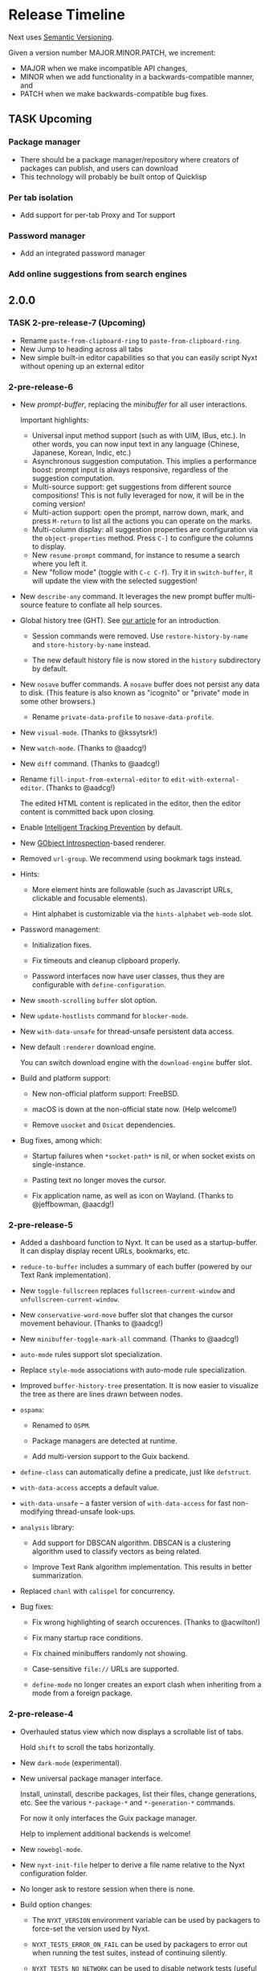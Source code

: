 #+TODO: TASK | DONE

* Release Timeline

Next uses [[https://semver.org/][Semantic Versioning]].

Given a version number MAJOR.MINOR.PATCH, we increment:

- MAJOR when we make incompatible API changes,
- MINOR when we add functionality in a backwards-compatible manner, and
- PATCH when we make backwards-compatible bug fixes.

** TASK Upcoming
*** Package manager
- There should be a package manager/repository where creators of
  packages can publish, and users can download
- This technology will probably be built ontop of Quicklisp
*** Per tab isolation
- Add support for per-tab Proxy and Tor support
*** Password manager
- Add an integrated password manager

*** Add online suggestions from search engines
** 2.0.0

*** TASK 2-pre-release-7 (Upcoming)

- Rename =paste-from-clipboard-ring= to =paste-from-clipboard-ring=.
- New Jump to heading across all tabs
- New simple built-in editor capabilities so that you can easily script
  Nyxt without opening up an external editor

*** 2-pre-release-6

- New /prompt-buffer/, replacing the /minibuffer/ for all user
  interactions.

  Important highlights:

  - Universal input method support (such as with UIM, IBus, etc.).
    In other words, you can now input text in any language (Chinese,
    Japanese, Korean, Indic, etc.)
  - Asynchronous suggestion computation.
    This implies a performance boost: prompt input is always responsive,
    regardless of the suggestion computation.
  - Multi-source support: get suggestions from different source
    compositions!
    This is not fully leveraged for now, it will be in the coming version!
  - Multi-action support: open the prompt, narrow down, mark, and press
    =M-return= to list all the actions you can operate on the marks.
  - Multi-column display: all suggestion properties are configuration
    via the =object-properties= method.
    Press =C-]= to configure the columns to display.
  - New =resume-prompt= command, for instance to resume a search where
    you left it.
  - New "follow mode" (toggle with =C-c C-f=).  Try it in
    =switch-buffer=, it will update the view with the selected suggestion!

- New =describe-any= command.
  It leverages the new prompt buffer multi-source feature to conflate
  all help sources.

- Global history tree (GHT).
  See [[https://nyxt.atlas.engineer/article/global-history-tree.org][our article]] for an introduction.

  - Session commands were removed.
    Use =restore-history-by-name= and =store-history-by-name= instead.

  - The new default history file is now stored in the =history= subdirectory by default.

- New =nosave= buffer commands.
  A =nosave= buffer does not persist any data to disk.
  (This feature is also known as "icognito" or "private" mode in some other browsers.)

  - Rename =private-data-profile= to =nosave-data-profile=.

- New =visual-mode=. (Thanks to @kssytsrk!)

- New =watch-mode=.  (Thanks to @aadcg!)

- New =diff= command.  (Thanks to @aadcg!)

- Rename =fill-input-from-external-editor= to =edit-with-external-editor=.  (Thanks to @aadcg!)

  The edited HTML content is replicated in the editor, then the editor
  content is committed back upon closing.

- Enable [[https://webkit.org/blog/7675/intelligent-tracking-prevention/][Intelligent Tracking Prevention]] by default.

- New [[https://wiki.gnome.org/Projects/GObjectIntrospection][GObject Introspection]]-based renderer.

- Removed =url-group=.
  We recommend using bookmark tags instead.

- Hints:
  - More element hints are followable (such as Javascript URLs,
    clickable and focusable elements).

  - Hint alphabet is customizable via the =hints-alphabet= =web-mode= slot.

- Password management:

  - Initialization fixes.

  - Fix timeouts and cleanup clipboard properly.

  - Password interfaces now have user classes, thus they are configurable with
    =define-configuration=.

- New =smooth-scrolling= =buffer= slot option.

- New =update-hostlists= command for =blocker-mode=.

- New =with-data-unsafe= for thread-unsafe persistent data access.

- New default =:renderer= download engine.

  You can switch download engine with the =download-engine= buffer slot.

- Build and platform support:
  - New non-official platform support: FreeBSD.

  - macOS is down at the non-official state now.
    (Help welcome!)

  - Remove =usocket= and =Osicat= dependencies.

- Bug fixes, among which:

  - Startup failures when =*socket-path*= is nil, or when socket exists on
    single-instance.

  - Pasting text no longer moves the cursor.

  - Fix application name, as well as icon on Wayland.  (Thanks to @jeffbowman, @aacdg!)

*** 2-pre-release-5

- Added a dashboard function to Nyxt. It can be used as a
  startup-buffer. It can display display recent URLs, bookmarks, etc.

- =reduce-to-buffer= includes a summary of each buffer (powered by our
  Text Rank implementation).

- New =toggle-fullscreen= replaces =fullscreen-current-window= and
  =unfullscreen-current-window=.

- New =conservative-word-move= buffer slot that changes the cursor
  movement behaviour.  (Thanks to @aadcg!)

- New =minibuffer-toggle-mark-all= command.  (Thanks to @aadcg!)

- =auto-mode= rules support slot specialization.

- Replace =style-mode= associations with auto-mode rule specialization.

- Improved =buffer-history-tree= presentation. It is now easier to
  visualize the tree as there are lines drawn between nodes.

- =ospama=:

  - Renamed to =OSPM=.

  - Package managers are detected at runtime.

  - Add multi-version support to the Guix backend.

- =define-class= can automatically define a predicate, just like =defstruct=.

- =with-data-access= accepts a default value.

- =with-data-unsafe= -- a faster version of =with-data-access= for fast non-modifying thread-unsafe look-ups.

- =analysis= library:

  - Add support for DBSCAN algorithm. DBSCAN is a clustering algorithm used to
    classify vectors as being related.

  - Improve Text Rank algorithm implementation. This results in better summarization.

- Replaced =chanl= with =calispel= for concurrency.

- Bug fixes:

  - Fix wrong highlighting of search occurences.  (Thanks to @acwilton!)

  - Fix many startup race conditions.

  - Fix chained minibuffers randomly not showing.

  - Case-sensitive =file://= URLs are supported.

  - =define-mode= no longer creates an export clash when inheriting from
    a mode from a foreign package.

*** 2-pre-release-4

- Overhauled status view which now displays a scrollable list of tabs.

  Hold =shift= to scroll the tabs horizontally.

- New =dark-mode= (experimental).

- New universal package manager interface.

  Install, uninstall, describe packages, list their files, change
  generations, etc.
  See the various =*-package-*= and =*-generation-*= commands.

  For now it only interfaces the Guix package manager.

  Help to implement additional backends is welcome!

- New =nowebgl-mode=.

- New =nyxt-init-file= helper to derive a file name relative to the
  Nyxt configuration folder.

- No longer ask to restore session when there is none.

- Build option changes:

  - The =NYXT_VERSION= environment variable can be used by packagers to
    force-set the version used by Nyxt.

  - =NYXT_TESTS_ERROR_ON_FAIL= can be used by packagers to error out
    when running the test suites, instead of continuing silently.

  - =NYXT_TESTS_NO_NETWORK= can be used to disable network tests (useful
    when the build environment does not allow network connections).

- Bug fixes:

  - Pasting no longer hangs the browser (happened in some edge cases).

  - =invert-color= bookmarklet now works (thanks to @brongulus).

  - Startup is no longer interrupted when escaping the minibuffer asking
    to restore the session.

  - Setting the bindings in =common-settings= now applies to all types
    of buffers.

  - Fix history corruption when opening URL with =about:= schemes.

  - Fix =describe-variable=.

*** 2-pre-release-3

- Synchronous minibuffers and Parenscripts.

  Minibuffers and parenscripts no longer need to be called with =with-result= no
  =with-result*= (which have been removed).  Parenscripts can be called directly
  while minibuffer interaction is now done with the =prompt-minibuffer= function.

- Temporarily removed =meta-search-history-buffers=.

  It was incompatible with synchronous minibuffers.  It will be re-introduced
  when we have multi-source minibuffers.

- New =import-bookmarks-from-html= command.  (Thanks to @kssytsrk.)

- New =execute-extended-command= command.  You can now execute
  commands and interactively supply required, optional, and keyword
  parameters.

- New =reduce-tracking-mode=.

- Add many bookmarklets (Javascripts utilities):

  - color-internal-external-links

  - urls-as-link-text

  - hide-visited-urls

  - toggle-checkboxes

  - view-password-field-contents

  - show-hidden-form-elements

  - enlarge-textareas

  - show-textbox-character-count

  - highlight-regexp

  - zoom-images-in

  - zoom-images-out

  - sort-table

  - number-table-rows

  - number-lines

  - transpose-tables

  - remove-color

  - remove-images

  - hue-shift-positive

  - hue-shift-negative

  - increase-brightness

  - decrease-brightness

  - invert-color

- New =reduce-to-buffer= command to delete buffers and list them on a
  page. Useful for offloading inactive buffers and sending/saving a
  group of buffers.

- =download-hint-url= now support multiple selections.

- New =toggle-toolbars= command.

- Replace =load-system= configuration helper with =load-after-system=.

- Quicklisp-based Lisp package manager.  See the =list-systems=, =load-system=
  and =add-distribution= commands.

- Moved mode globals to mode slots:

  - Moved =*default-proxy*= to the =proxy= slot of =proxy-mode=.

  - Moved =*prompt-on-mode-toggle*= to the =prompt-on-mode-toggle= slot of
    =auto-mode=.

  - Moved =*non-rememeberable-modes*= to the =non-rememberable= slot of =auto-mode=.

  The user can now leverage =define-configuration= and =describe-class= to
  easily configure any mode.

- Moved input-edit commands (=cursor-forwards=, etc.) to =input-edit-mode=.

- Replaced =lparallel= dependency with =chanl=.

- Bug fixes

  - SBCL 2.0.9 support.

  - Fix =repl-mode=.

  - Fix element hinting on =lisp://= URLs.

  - Commands can now by defined with a package prefix in their name,
    e.g. =nyxt::my-command=.

  - Fix hostname resolution.  Hosts on the local network can now be browsed by name.

*** 2-pre-release-2

- Add configuration buttons for slots.

  The configuration is persisted to =~/.config/nyxt/auto-config.lisp=.

- Add user classes (browser, window, buffer, minibuffer, modes and some more).

  =define-configuration= now updates the corresponding user-class, which is a
  slot-less class that inherits from the default class + various class
  specializations.

  This approach has the benefit to be functional (in the sense of functional
  programming): it allows the user to access the default slot values, it's even
  possible to remove a specialization.

- Add per-buffer data.

  Most data-path slots have been moved from the browser class to the buffer
  class.  This allows for much more flexibility and paves the way for "private /
  incognito" buffers.

- Rename =show-bookmarks=, =download-list=, =messages= to =list-bookmarks=,
  =list-downloads=, =list-messages= respectively, out of consistency.

- Overhaul the startup and bookmarks pages.

- Move search-engines slot from BROWSER to BUFFER.

  This makes it possible to locally customize the search engines.
  For instance, the search engines could be altered by proxy-mode.

- Default search engine is now the last one of the list.

  The "default" keyword is no longer special.

- Add the =web-buffer= class (inherits from =buffer=) and use it for regular buffers.

  Move =load-status=, =proxy=, =cookies= and =certificates= slots to =web-buffer=.
  Special buffers use the =internal-buffer= class.

- Add nosound-mode.

  Useful to mute a buffer.

- Add =search-selection= command.

  Allows to query the highlighted text with a given search engine.
  Particularly useful for dictionaries.

- Make puny-encoded URLs human readable.

- Bind =M-i= to toggle the transparency of element hints.

- Add session dumping commands.

  Namely =store-session-by-name=, =restore-session-by-name= and
  =replace-session-by-name=.

- Various fixes:

  - =lisp-repl= input works again.

  - URL with wildcards (like `[` and `]`) are properly downloaded.

  - =localhost= URLs are supported.

*** 2-pre-release-1
- Rename project to Nyxt.
  This name is more "searchable" on the Web.  It's also reasonably
  "backward-compatible" with "Next".

  Note that the persisted files have changed location.  You might have to move
  the configuration file and the local files according.  By default:

  - ~/.config/next -> ~/.config/nyxt
  - ~/.local/share/next -> ~/.local/share/nyxt

- Improve macOS performance
  The WebKitGTK+ port for macOS has been improved with complete
  support for the Quartz backend. This significantly improves
  start-up time and allows for native rendering (no need for XQuartz)

  Fix some issues with strange keys emitted on macOS from the
  keyboard: this has been resolved through the usage of the "Unicode
  Hex Input" keyboard input option.

- Improve macOS distribution
  It is now possible to create a standalone application bundle for
  Nyxt using the =darwin-app.asd=. It is also possible to create pkg
  bundles for distribution via MacPorts.

- Replace D-Bus-based architecture with an FFI architecture.  As a result, there
  is only one exectuable needed to run Nyxt and no more need for D-Bus.  This
  should simplify installation, remove many performance bottlenecks and fix the
  mouse and keyboard issues.

- New =auto-mode= to automatically load a configured set of modes for matching
  URLs.  For instance, this can tell Nyxt to automatically enable proxy-mode
  when navigating to Wikipedia and disable it otherwise.  The rules can be
  persisted for future use.

- New =tutorial= and =manual= commands.

- Keybindings bind to function /symbols/ and not functions (i.e. ='foo= and not
  =#'foo=).
  Make sure to use =nyxt:make-keymap= if you want type-checking on binding creation.

- Change key string specifications: all lowercase without underscore.
  For instance "Page_Up" becomes "pageup".

- Keycode bindings: Use the "#N" syntax to bind the N keycode to a command.
  Example: ~(define-key *my-keymap* "C-#10" #'nyxt/web-mode::copy-url)~.

- Keymaps must be named, e.g. ~(keymap:make-keymap "my-map")~.

- Modes =keymap-scheme= must now be set with either =keymap:make-scheme= or
  =define-scheme=.  Schemes are now first-class objects.  Default schemes
  =cua=, =emacs=, =vi-normal= and =vi-insert= are in the =scheme= package.  Thus
  it's enough to complete over =scheme:= to list them all.

- Add status view and message view to display buffer status and messages
  respectively.
  The status view can be customized with the =status-formatter= window slot.
  The =status-buffer= slot has been removed.
  The status view has interactive buttons.

- Report user configuration errors in a Nyxt web view.  Users don't have to
  check the shell output anymore.

- New =fill-input-from-external-editor= command.

- New =set-url-from-current-url= command.

- New =force-https-mode= to enforce HTTPS everywhere.  Websites that don't have
  a certificate will fail to load (this is by design, since those websites are
  deemed insecure).

- New =lisp-repl= command to evaluate Lisp, introspect and modify Nyxt while
  it's running, from the browser itself!
  This supersedes the removed =evaluate-lisp= command.

- New =list-buffers= command.

- Rename =certificate-whitelist-mode= to =certificate-exception-mode= as well as
  the =certificate-whitelist= slot to =certificate-exceptions= and
  =*default-certificate-whitelist*= to =*default-certificate-exceptions*=.

- Add =certificate-exception-mode= to the default modes.  In case of certificate
  error, call =add-domain-to-certificate-exceptions= followed by a reload if you
  understand the risks and you want to bypass the error.

  The =certificate-exceptions= slot is now a list of strings.

- Make current URL the first candidate in =set-url-*= commands.

- New =reading-line-mode=.

- New =scheme:cua= default binding scheme.  You can still use the former default
  =scheme:emacs= with =emacs-mode=.

- Most URLs are now of the =quri:uri= type instead of the string type.  This
  allows for convenient URL manipulation, such as domain or scheme extraction.
  This also allows us to systematically print hex-encoded URLs properly.

- Turn =resource-query-function= into a composable hook,
  =request-resource-hook=, which supports changing the URI of the request.

- Bindings like =control-button1= to open a link in a new buffer can be
  customized in the new =request-resource-scheme= keymap scheme of the =buffer=
  class.

- Sessions are now saved in XDG_DATA_HOME/nyxt/sessions/.  Default session is
  =default.lisp=.  The command line option =--session= has been replaced by the
  more general =--with-path= (e.g. ~--with-path session=/path/to/session~).

- Sessions are restored lazily.  This fixes the long hang on startup.

- Session buffer titles are also restored.

- Command line options: New =--load= option to load a Lisp file, =--eval= and
  =--load= can be specified multiple times, the =--remote= option allows
  evaluating =--eval= and =--load= in a running instance (if
  =remote-execution-p= is non-nil).
  New =--script= command line option that can be used in shabang to write "Nyxt scripts."

- New =autofill= command to insert predefined content in text fields.

- Remove SQLite importers and dependency.

- Fix out-of-sync buffer title.

- New =current-window= function.

- Rename the =*-inspect= documentation commands to =describe-*=.

- New documentation commands: =describe-function= (works on macros), =describe-slot=,
  =describe-class=, =describe-key=, =describe-bindings=.

- Documentation commands list only exported symbols from =:nyxt=, but all
  symbols from =:nyxt-user=.

- New =define-configuration= macro.  See its documentation with
  =describe-function=.

- Remove the =get-default= kludge.  Use =define-configuration= instead.

- =define-parenscript= now takes any lambda-list and does not take the implicit
  =%callback= argument anymore.

- =help-mode= is now part of its own package, =nyxt/help-mode=, like any other mode.

- Remove =total-window-count= and =total-buffer-count= accessors (they are
  implementation details).

- Improve performance and completeness of element hinting.

- Fix zooming issues.

- New =open-inspector= command to bring up the web inspector.

- New =spell-check-*= commands.  To be continued.

- Add =base-mode= and move all base key bindings from =root-mode= to =base-mode=.

- Ensure that all commands belong to their appropriate namespace.  In
  particular, all webview-related commands now belong to =nyxt/web-mode= (zooming,
  searching, hinting, etc.) and minibuffer commands belong to =nyxt/minibuffer-mode=.

- Transparent GPG-encrypted file persistence when files have a =.gpg= extension.
  This makes it possible to keep bookmarks, history, session, etc. in encrypted files.

- Change completion function for bookmark tags.  Press =tab= to complete the
  tag at point.  Re-bookmarking an existing entry allows for changing the
  existing tags.

- Search engines can be =tab=-completed when there is only one word in the
  =set-url= minibuffer input and the first suggestion is selected.

- Search engines are now class objects constructed with =make-search=engine=.

- Password manager commands default to current domain.

- Default package is =:nyxt-user= in configuration but also in command line
  evaluation and in scripts.

- Support =data-profiles=.  A =data-profile= can be used to specify a group of
  settings for data paths by specializing the =expand-data-path= method.

  Add =--data-profile= and =--list-data-profiles= command line options.

** DONE 1.5.0
- Add =certificate-whitelist-mode=.  (Thanks to Alexander Egorenkov.)

  This mode temporarily authorizes invalid certificates for the current buffer
  (e.g. TLS certificates).

  The mode can also be enabled for all buffers with a custom whitelist so that
  the whitelisting is remembered across sessions.

- Add =enable-hook-handler= and =disable-hook-handler= commands.

  This is particularly convenient to temporarily disable hooks that are set in
  the =init.lisp= file.

- Overhaul buffer search to behave in a Helm/Ivy fashion.

- Add =search-buffers= command to search across the given buffers.  (Thanks to Chris Bøg.)

- Add =delete-other-buffers= command.  (Thanks to Chris Bøg.)

- Sort buffer by last-access time.

  In particular, the latest buffer buffer will be popped when deleting the
  current buffer.

- Display log messages in =*Messages*= buffer.  (Thanks to Bruno Cichon.)

- Show source location with =command-inspect=.  (Thanks to Bruno Cichon.)

- Fix define-mode when there is no docstring.  (Thanks to Chris Bøg.)

- Fix tab-insert on candidates.

- Rename "link-hint" to "element-hint".

- Fix updating echo area on buffer change.

** DONE 1.4.0
- CLOS-style configuration.
This simplifies setting the default slots of the various classes (=buffer=,
=window=, =interface=, =minibuffer=, etc.).  In particular, the
user-specialized (or extension-specialized) classes can in turn be composed to
form a new specialized classes.

- Revamped hook system. (Backward incompatible.)
Hooks are now simpler to use but also more powerful.
In particular, handlers can be typed and composed.
See the manual for examples.

- Link hints: Add fuzzy-completion over titles and URLs.

- New =--eval= command line argument.

- New delete-all-buffers command.

- Open directories, music and videos directly from Next.

- VCS: More checks and notifications.

- Deprecate video-mode and move it to its own repository
  (https://github.com/atlas-engineer/nx-video).

- Complete search-engine names with Tab.

- Display package in =execute-command= candidate list.

- New =+platform-port-command+= global.

- More minibuffer default bindings.
  Bind =C-Right=, =C-Left=, =Home=, =End= in the minibuffer.

- Remove history duplicates.

- Scroll page with an offset by default.

  Offset is configurable in the =page-scroll-ratio= buffer slot.
- New command line parameter =--session= to skip loading the previous session.

- Password manager fixes. (Thanks to Rune Juhl Jacobsen.)

- Bug fixes.

  - Don't reload page when there is no history change.

  - Omit extra space in search engine queries.

  - Show if new or current buffer in =set-url= prompt (Thanks to Rune Juhl
    Jacobsen).

  - Fix minibuffer performance hog.

  - Fix element hint performance.

  - Buttons hints can now be followed.

  - Fix element hint rendered offscreen on a scaled display.

** DONE 1.3.4

- Display number of (marked) candidates in minibuffer.

- Improve fuzzy search performance and relevance.

- Swap =C-x k= and =C-x C-k= bindings to match Emacs' behaviour.

- Fix platform port lookup failure on startup when looked up in PATH.

- Fix *default-hostlist* path in pre-compiled binaries.

- Fix compound tags lookup for bookmarks.

- Fix history update on Javascript-loaded pages (e.g. GitHub).

** DONE 1.3.3
- Select multiple candidates in minibuffer
  The default bindings are:

  - =C-SPACE= to toggle the mark of an entry,

  - =M-a= to mark all visible entries,

  - =M-u= to unmark all visible entries.

- Extend bookmark support.

  - Bookmarks can have tags, a shortcut string, a search-url and a timestamp.

  - Minibuffer usage:

    - =wiki=: Open the Wikipedia main page.

    - =wiki elephant=: search Wikipedia for "elephant".

  - Switch from SQLite to an s-exp based text file.
    A bookmark entry is stored as follwos:
    #+begin_src
    (:url "https://en.wikipedia.org/wiki/Main_Page" :title "Wikipedia, the free encyclopedia" :shortcut "wiki" :search-url "http://en.wikipedia.org/wiki/Special:Search?search=%s" :date "Sat Jul 14 09:41:56 2018" :tags '("encyclopedia" "knowledge" "wiki"))
    #+end_src

  - Bookmark can have search engines.
    ~interface~ search engines and bookmark search engines are
    automatically merged.

  - Bookmarks can be stored and restored in a customizable format.

    See the ~bookmarks-store-function~ and ~bookmarks-restore-function~ in ~interface~.

- Password manager. (Thanks to Solomon Bloch.)

  See the commands =save-new-password= and =copy-password=.

  Support for multiple backends.  Currently:

  - [[https://keepassxc.org/][KeepassXC]]

  - [[https://www.passwordstore.org/][password-store]]

- Session persistence

  The "user session", that is, the list of buffers and their tree-histories, is
  now automatically persisted.  Upon restarting Next, the previously open
  buffers will automatically be restored.

- New ~quit-after-clearing-session~ command.

- New ~download-video~ command.
  It is a wrapper around the [[http://ytdl-org.github.io/youtube-dl/][youtube-dl]] program.

- New ~vcs-clone~ command to clone Git repositories to a prefered or queried location.

- New =reopen-buffer= and =reopen-last-buffers= commands.  (Thanks to @4t0m.)

- Faster and improved minibuffer fuzzy completion.

- New customizable =startup-function=.

- New history tree commands: =buffer-history-tree=, =history-forwards-maybe-query=,
  =history-backwards-query=, =history-all-query=.

- New =delete-history-entry= command.

- New =next-user= package, left for the user to use in their initialization file.

- New =--no-init=, =-Q= command line argument.

- New =messages= command to show all the echoed messages.

- Bind =M-:= to =command-evaluate=.

- Bind =s-button1= to open URL in background.

- Fix clicking in text areas to stick to vi-insert-mode. (Thanks to @4t0m.)

- Downcase command name in =execute-command=.

- Move the ~search-engines~ slot from the ~window~ class to the
  ~interface~ class.

- Rename ~new-buffer~, ~new-window~ and ~make-visible-new-buffer~ to
  ~make-buffer~, ~make-window~ and ~make-buffer-focus~.

- Rename ~document-mode~ to ~web-mode~.

- Rename ~history-db-path~ and ~bookmark-db-path~ to ~history-path~ and
  ~bookmarks-path~ respectively.

- Remove broken =:mode= argument from ~define-key~.

- Deprecate calling ~define-key~ without a keymap argument.

- Rename buffer slot =title= to =url=, remove =buffer-get-url= and deprecate =%buffer-get-title=.

** DONE 1.3.2
- Hooks for commands, modes and various UI or networking events.

  Hooks are lists which the user can fill with /handlers/ to perform arbitrary
  actions on specific events, such as after the creation of a buffer, on
  start/exit, when a download has finished, before/after the execution of any
  command, or when enabling/disabling a mode.

  *Note:* Hooks are still experimental and their API is likely to change in the future.

- New ~open-file~ command (=C-x C-f=).

  This new command allows to open a file from the file system.

  The user is prompted with the minibuffer, files are browsable with the fuzzy completion.

  The default directory is the one from the download manager.

  Press =Enter= to  visit a file, =M-Left= or =C-l=  to go one directory
  up, =M-Right= or =C-j= to browse the directory at point.

  By default, it uses the =xdg-open=  command. The user can override the
  =next:*open-file-function*= variable  with a new function,  which takes the
  filename  (or directory  name) as  parameter.  See the  manual for  an
  example.

  The default keybinding is =C-x C-f=.

  *Note:* This feature is experimental and is meant to grow in future versions
  of Next!

- New ~paste-from-ring~ command. (Thanks to Solomon Bloch.)

  All copied text snippets are saved in a clipboard "ring."  Any snippet can be
  fuzzy-searched and pasted later.

- New ~minibuffer-history~ command (=M-p=).

  This allows to fuzzy-search the history of minibuffer inputs.  Some minibuffers
  may use their own history, otherwise they use the default.  For instance, the
  ~set-url-*~ history includes the current URL, so that pressing =C-l M-p RET=
  brings up the current URL in the input, ready for editing.

- Improve minibuffer performance when loading many candidates.

- Fix minibuffer scrolling to feel more natural.

- Reduce minibuffer height when there is no completion function (e.g. link hints).

- Add ~next-init-time~ command.

** DONE 1.3.1
*** Print page title in buffer list
And the title is matched when fuzzy-searching a buffer!
*** Improved minibuffer performance: it now shows up instantly
*** Open external links in new buffer by default
This can be configured by setting =(open-external-link-in-new-window-p
*interface*)= to the desired boolean.
*** Return to last created buffer when deleting buffer
When killing  the last  created buffer,  we were  brought back  to the
first one, so usually  the help buffer. This is now  fixed, we stay at
the previous last created buffer, as expected.

*** Minibuffer =M-backspace= improvements
- In  the minibuffer,  using  =M-backspace= to  delete  a word  didn't
  respect whitespaces. It is fixed.
- Its behaviour was  also too different than other  common tools, like
  Firefox.  Now:
  - it deletes the trailing word delimiter;
  - it removes all trailing delimiters /plus/ one word.
*** Add more key bindings
- Keypad keys were added.
  The PyQt port requires an update.
*** Next is back to the Guix official channel
The Next Guix channel can be safely removed from your
=~/.config/guix/channels.scm= before running a =guix pull=.
- Mouse =button2= (middle click) opens a URL in a new buffer/window.
*** Automatically fall back to a local dbus session if none can be used
*** Fix platform port log file path on Guix
It is now properly set to =~/.local/share/next/next-gtk-webkit.log= by default.
*** Fix ignored search engine prefix in minibuffer input
*** Fix browsed URLs not being added to history
Yes, this is better for a daily usage :)

*** Fix crash when proxy-mode was added to the list of default modes
You can now write this to open pages in proxy-mode by default:

#+begin_src lisp
(setf (get-default 'proxy-mode 'server-address) "socks5://localhost:1080")
(add-to-default-list 'proxy-mode 'buffer 'default-modes)
#+end_src

Thanks to @MasterCsquare.

*** More bug fixes (special thanks to Solomon Bloch, @goose121, Sean Farley, @glacambre)
*** Developer changes

**** The Makefile automatically updates the Quicklisp distribution

Next uses its own installation path for the Quicklisp dependencies, it
doesn't mesh with your  existing =~/quicklisp/local-projects=. Now you
can  follow git  master without  the suprise  of a  library missing  a
function.

**** Remove cl-string-match and cl-strings dependencies
Now we mostly rely on [[https://github.com/vindarel/cl-str/issues][str]] and [[https://edicl.github.io/cl-ppcre/][cl-ppcre]].

** DONE 1.3.0
*** DONE PyQt/Webengine platform port
QtWebengine is based off Blink (the renderer of Chrome).
A PyQt platform port would have the benefits of being cross-platform while
offering an alternative web renderer.

Because of WKWebKit library limitations, the cocoa-webkit platform port misses
some features such as proxy support, per-buffer cookie file, network resource
interception.  To address these limitations, the PyQt platform port could become
the default for macOS.
*** DONE VI bindings
*** DONE Ad-blocking support
Only host-based for now and uses Easylist by default.
*** DONE Fix search implementation
It now displays search hints properly and search within iframes too.
*** DONE Add initial download support
*** DONE Support multiple modes per buffer
*** DONE Add proxy-mode
This makes it possible to use Next over Tor among others.
*** DONE Add noscript-mode to disable JavaScript
*** DONE Use D-Bus for inter-process communication
This increases security and should also improve performance, notably on *BSD systems.
*** DONE Remove ~define-parenstatic~ macro
~define-parenscript~ supersedes it.
*** DONE Smarter start up logic
Next will try harder to "do the right thing" when starting.
A simple ~(next:start)~ from the REPL should be enough in most cases.
*** DONE Improve minibuffer fuzzy-matching to support permutations and typos
*** DONE Extended bindings
- C-w copies any candidate
- TAB inserts the candidate in the minibuffer.
- C-v and M-v scroll pages up and down.
- C-x C-k deletes the current buffer.
- C-left, C-right, C-Page_Up and C-Page_Down go to previous/next buffer.
*** DONE Fix init file location guessing
It used to be hard-coded, now it's found in ~/.config/next/init.lisp.
*** DONE Display a help buffer on startup
This does not require an Internet connection.
*** DONE Add Roswell build script (thanks to Danny YUE)
*** DONE Fix the "blank buffer" issue with the gtk-webkit platform port
*** DONE Fix the minibuffer size with the gtk-webkit platform port
*** DONE Display current URL or URL at point in the echo area
*** DONE Add the ~about~ command to display list of campaign backers
*** DONE Rename ~add-search-hints~ to ~search-buffer~
*** DONE Rename ~kill~ to ~quit~
*** DONE Rename ~*anchor*~ commands to ~*hint*~
** DONE 1.2.2
*** Use authenticated RPC to mitigate remote-execution vulnerability
*** Cocoa-webkit support has been dropped
The WKWebKit library is too poor for our use in Next.
Cocoa-webkit will be replaced with a QtWebengine platform port in a coming version.
*** Fix C-[ and C-] bindings with gtk-webkit
*** Allow loading HTML files specified with relative path
*** Properly terminate platform port on SIGTERM
*** Support multiple expressions in command-evaluate
*** Fix ~delete-buffer~ command
*** Properly fall back to default search engine on invalid URI
** DONE 1.2.1
*** DONE Improve =next-gtk-webkit= stability
In particular, removes a race condition that would often hang the browser on key
presses.
*** DONE Make almost everything stateless but *interface*
Most globals are gone.
Everything is properly initialized just-in-time so that it won't fail if the
user forgets to initialize something manually.
~(next:start)~ can safely be run multiple times in a row while producing the
same result.
*** DONE Improve search engine support (thanks to /wednesday/)
Fall back to a search engine query if input is not a URI.
Add support for multiple search engines.
*** DONE Sort history by number of visits (thanks to /wednesday/)
*** DONE Add support for local HTML (file:// protocol)
*** DONE Add experimental proxy support
Due to limitations in the WKWebview API, the Cocoa version lacks proxy
support.
*** DONE Add mouse support
*** DONE Intercept all network events
This makes it possible to implement, for instance, ad-blocking, fully from the
Lisp side.

Due to limitations in the WKWebview API, the Cocoa version lacks the
ability to do any processing on a per URI resource basis. The
consequence of this means no Adblocking, no Downloads.
*** DONE Input events (e.g. key presses, mouse buttons) can be generated programatically
*** DONE Move platform-specific key translation to the platform port
*** DONE Clean up on exit
Catch SIGTERM (C-c in a shell), kill the interface on exit, etc.
*** DONE Don't give up so easily on startup
Next will now try to find free ports automatically.
It will find the platform ports automatically if run from source.
Platform port polling is only done for a limited time to avoid hung processes.
*** DONE Add experimental Clozure Common Lisp (CCL) support
*** DONE Improve logging and error reporting
In particular, some errors are reporting in the echo area.
*** DONE Save platform port log to XDG_DATA_HOME/next/
*** DONE Add experimental support for =next-gtk-webkit= on macOS
Though it works on macOS, WebkitGTK+ is very slow since it does not utilize the
native graphical frameworks/libraries. Users can see our Macports subtree to
install WebkitGTK+ and compile Next manually.
*** DONE Rename ~execute-extended-command~ to ~execute-command~
*** DONE Rename ~reload-init~ to ~load-init-file~
*** DONE Remove ~define-parenstatic~ macro
Both macros are merged into ~define-parenscript~.
*** DONE Rename ~mode~ to ~root-mode~
*** DONE Replace the =-= in XML-RPC method names with =.=
As per the specifications, =-= is not a valid XML-RPC character in method names.
*** DONE Prefix all RPC calls with =%%= in the Lisp core
** DONE 1.2.0
*** DONE Add RELOAD-CURRENT-BUFFER command and bind it to C-r
*** DONE Add NEXT-VERSION command
It reports the commit hash if it was not built on a tag version.
*** DONE Add cookie support
GTK implementation has per-buffer cookie support.

Due to limitations in the WKWebview API, the Cocoa version lacks the
ability to specify a per-buffer or application-wide cookies directory.
*** DONE Report page load status to echo area
*** DONE Add COPY-TITLE command and bind it to M-w
*** DONE Add COPY-ANCHOR-URL command and bind it to C-x C-w
*** DONE Add COPY-URL command and bind it to C-w
*** DONE Add PASTE command to minibuffer and bind it to C-v and C-y
*** DONE Add common movement commands to minibuffer
For instance ~cursor-forwards-word~ is bound to =M-f= by default.
*** DONE Add "echo area" to display status messaages
*** DONE Set window title dynamically
*** DONE Embed/Replace build dependencies in the Cocoa port
It now builds out of the box, with no need for external libraries.
*** DONE Add commandline arguments to the Cocoa platform port
*** DONE Report user configuration errors
*** DONE Save platform logs to /tmp/next-$USER/
** DONE 1.1.0
*** DONE Overhaul start-up and exit processes
*** DONE Add --init-file command line parameter
*** DONE Fix a number of issues with GTK-WebKit
*** DONE Enhance logging with GTK-WebKit
See /tmp/next-webkit-gtk.log by default.
Debug message can be included by exporting the =G_MESSAGES_DEBUG=all=
environement variable.
*** DONE Add recipe for Guix
*** DONE Scroll selection in minibuffer
** DONE 1.0.0
CLOSED: [2018-11-28 Wed 18:10]
*** DONE GNU/Linux Frontend
CLOSED: [2018-11-28 Wed 18:10]
- Create frontend that renders the new Next GUI
*** DONE MacOS Frontend
CLOSED: [2018-11-28 Wed 18:10]
- Create frontend that renders the new Next GUI
*** DONE Lisp Core Remote Backend
CLOSED: [2018-11-28 Wed 18:10]
- Create abstract interface for controlling frontends.
- Interface must be asynchronous
- Interface should be connection agnostic, should support BSD style
  sockets for first iteration, and Unix domain sockets for second
  iteration
** DONE 0.08
CLOSED: [2018-03-02 Fri 14:21]
*** DONE Execute Extended Command
CLOSED: [2018-03-01 Thu 21:33]
Allow the user to run M-x to execute any extended command.
*** DONE Hydra Functionality
CLOSED: [2018-03-02 Fri 14:21]
- Implement functionality similar to the famous [[https://github.com/abo-abo/hydra][Hydra package]] by Oleh
  Krehel
*** DONE Add Hook System
CLOSED: [2018-02-05 Mon 23:49]
- Model Hook system similar to the Emacs style hooks
  (https://www.gnu.org/software/emacs/manual/html_node/emacs/Hooks.html)
*** DONE Add ability to inspect commands
CLOSED: [2018-02-05 Mon 18:34]
*** DONE Continuation Passing Style Input
CLOSED: [2018-02-02 Fri 01:18]
- Allow user to use a (input* ()) type binding in which they can
  prompt the user for input rather than the current style which
  involves setting the input handling as part of the lambda registered
  in the keybinding
- Convert existing functions to use continuation passing style input
*** DONE Define-Command
CLOSED: [2018-01-18 Thu 12:55]
- Implement define-command macro with overhaul for how keybindings are
  set/handled in functions
- Convert all user invokable functions to use define-command
*** DONE Support XDG Configuration
CLOSED: [2018-01-15 Mon 00:06]
- Based on the spec here:
  https://specifications.freedesktop.org/basedir-spec/basedir-spec-latest.html
** DONE 0.07
CLOSED: [2018-01-02 Tue 16:06]
*** DONE GTK Port
CLOSED: [2018-01-02 Tue 16:06]
- Create GNU/Linux GTK Port
** DONE 0.06
CLOSED: [2017-12-17 Sun 01:13]
*** DONE Fix Compilation
CLOSED: [2017-12-17 Sun 01:13]
- Compilation loading of Quicklisp should check both ~/.quicklisp as
  well as ~/quicklisp and load whichever it finds first
*** DONE User Customization Example
CLOSED: [2017-12-17 Sun 01:10]
- Create an example in the Documents directory that details the
  creation of a simple mode, and a way of customizing Next
*** DONE Jump to Heading
CLOSED: [2017-12-16 Sat 00:49]
- Implement something akin to ijump which allows you to jump to any
  heading on a given page represented by H1 H2 H3 tag etc
*** DONE Search within Buffer
CLOSED: [2017-12-14 Thu 22:15]
- Add ability to search within the buffer
*** DONE Add Search Function
CLOSED: [2017-12-11 Mon 18:10]
- Minibuffer should allow searching via a search engine
*** DONE Buffer contains list of modes
CLOSED: [2017-12-11 Mon 00:26]
- The buffer should contain a list of all of the modes that have been
  applied to it, so that no memory is lost when switching modes
*** DONE Add Slime Support
CLOSED: [2017-12-10 Sun 01:55]
- Add slime support to the compiled version of Next
*** DONE Reload Init Function
CLOSED: [2017-12-07 Thu 15:48]
- Allow function to reload init
*** DONE Add Help System
CLOSED: [2017-12-07 Thu 13:07]
- Add basic help system that can be extended
- Add the ability to look up global variables
*** DONE Extend Bookmark Support
CLOSED: [2017-12-06 Wed 14:13]
- Allow user to manually enter the bookmark URL into the minibuffer
  directly
- Allow the user to create a bookmark from a link-hint anchor
** DONE 0.05
CLOSED: [2017-11-26 Sun 20:03]
*** DONE Minibuffer selection
CLOSED: [2017-11-26 Sun 00:43]
- Should be able to move up and down through candidates using C-n and
  C-p
- Minibuffer should return actual object in question instead of doing
  strange magic with strings
*** DONE Minibuffer set text
CLOSED: [2017-11-23 Thu 14:59]
- Allow the setting of the Minibuffer text
- Setup the automatic clearing of the Minibuffer previous text
*** DONE Add Link Hints
CLOSED: [2017-11-23 Thu 00:29]
- user should be able to navigate all links entirely by keyboard
- user should be able to open link hints in a new buffer with focus
- user should be able to open link hints in a new buffer without focus
*** DONE Fix keybindings within repl
CLOSED: [2017-11-24 Fri 16:37]
- Allow keybinding invocation within repl overriding ccl cocoa IDE
*** DONE History
CLOSED: [2017-11-26 Sun 17:59]
- History will be stored in a DB (possibly sqlite)
**** DONE History is searchable
CLOSED: [2017-11-26 Sun 17:59]
- History has a query language that can be used to look for different
  things (e.g. date, include exclude regex, etc)
- Because history is stored in sqlite DB, user can create queries
  against their history
**** DONE Set-url history suggestion
CLOSED: [2017-11-26 Sun 20:03]
- History should be suggested by set-url
- Minibuffer input should be able to handle different use cases for
  different input methods
**** DONE Update Manual
CLOSED: [2017-11-26 Sun 20:03]
- Update manual with latest capabilities and changes to codebase
** DONE 0.04
CLOSED: [2017-11-20 Mon 17:57]
*** DONE Isolate backend QT Code
CLOSED: [2017-10-23 Mon 01:23]
- Break apart QT code into separate file
- Remove all top-level side effects
- Modularize GUI backend
**** DONE Write Cocoa backend
CLOSED: [2017-10-15 Tue 13:45]
- Use CCL Cocoa Library to use native WebKit backend
*** DONE Bookmarks
CLOSED: [2017-10-10 Tue 01:06]
- Bookmarks will be stored in a DB (possibly sqlite) with information
  about them, they'll be navigable via a completion buffer
** DONE 0.03
CLOSED: [2017-10-05 Thu 23:50]
*** DONE Write Manual Base
CLOSED: [2017-09-24 Sun 15:38]
- Write basic information and configuration within the manual as a
  "users" guide
*** DONE Improve in Code Documentation & Architecture
CLOSED: [2017-09-24 Sun 18:57]
- Create much clearer picture of how everything functions together,
  make cleaner architecture diagrams showing how everything links
  together
- Document all functions
*** DONE OSX Compilation
CLOSED: [2017-10-05 Thu 23:45]
- Modify make.lisp script to create a binary that grabs all of the
  dependencies and creates a executable that can be deployed on OSX
- Use `macdeployqt` to copy the core qt libraries to
  `Next.app/Contents/Frameworks`
- Use `otool -L Next.app/Contents/MacOS/next` to find the linked
  frameworks that are not located in `Next.app/Contents/Frameworks`,
  manually copy them to `Next.app/Contents/Frameworks`
- Use install_name_tool to update the now copied frameworks in
  `Next.app/Contents/Frameworks`
- For more info please see: http://doc.qt.io/qt-5/osx-deployment.html
*** DONE Kill Buffer
CLOSED: [2017-10-05 Thu 23:48]
- Add function to kill buffer, bind to C-k
** DONE 0.02
CLOSED: [2017-09-21 Thu 00:15]
*** DONE History Tree Mode
CLOSED: [2017-09-20 Wed 22:42]
- Create a mode that allows traversal of the tree created in the
  history of a document-mode buffer
*** DONE Cancel Within Minibuffer mode
CLOSED: [2017-09-17 Sun 14:53]
*** DONE Within document-mode the history will be represented as a tree
CLOSED: [2017-09-14 Thu 01:17]
- forwards and backwards navigation creating new nodes and
traversals. This will allow for all points in history to be reachable,
and a future expansion designed to recreate the functionality offered
by undo-tree: https://www.emacswiki.org/emacs/UndoTree
**** DONE Ability to navigate forward and backward in history
CLOSED: [2017-09-20 Wed 19:32]
- using the key binding M-f, and M-b for forward and backward
  respectively
- should only work if there is one child
**** DONE Forward navigation with more than one child prompts mini-buffer selection
CLOSED: [2017-09-21 Thu 00:15]
- If a user tries to navigate forward but there is more than one
  possible destination available, show the possibilities as an
  auto-completable list in the minibuffer
*** DONE CLOS
CLOSED: [2017-09-13 Wed 18:09]
- Convert struct usage to CLOS
*** DONE Scrolling
CLOSED: [2017-09-12 Tue 19:04]
- The ability to scroll up and down within a document
  - using C-n to scroll down
  - using C-p to scroll up
** DONE 0.01
CLOSED: [2017-09-09 Tue 19:05]
This version describes the minimum usability as a basic browser, with
the following features:

- Implementation of document-mode, the major-mode that all modes extend
- Ability to set key bindings for major modes
- Ability to browse and change buffers using C-x b

*** Definitions
Buffer: All documents are contained in an object type called a
buffer. As an example, a document on the web located at
http://www.url.com can be contained in a buffer with a similar name. A
buffer is composed of all elements (text, bitmaps, etc) necessary to
render a single document.

Mode-map: A keyboard hot-key to function mapping.

Minibuffer: A special buffer dedicated to interacting with Next
commands in progress. This buffer appears at the bottom of the screen
and is collapsed when not in use.

Major-mode: A major mode is defined as the primary mode of interacting
with a particular buffer. A mode defines a set of key bindings, hooks
for actions, and presentation details for a given view. At any given
time, there may only be one major mode for a buffer. All major modes
are composed of entirely lower case alpha with dashes used as a
separator. Every major mode has a keyboard mapping that follows this
pattern: document-mode, will have a mode map called document-mode-map.

Minor-mode: A minor mode is a secondary mode of modifying a buffer's
behavior and content. There can be an infinite amount of minor modes
applied to a given buffer. All minor modes are composed of entirely
lower case alpha with dashes used as a separator.

*** DONE Major mode: document-mode
CLOSED: [2017-08-28 Mon 00:29]
All major modes inherit from document mode. Document mode provides the
basic framework for mapping global commands and defining general
behavior.

Document-mode will be the basic major mode for opening documents on
the web. document-mode will extend document-mode, and thus will
inherit all of its key bindings. If there is a conflict of key
bindings, the lowest scope key binding will be prioritized. As a
concrete example, all bindings defined in a minor mode will override
any defined in document-mode. In the first release, document-mode will
support the following key bindings and features:

For the first release, document-mode must have:

**** DONE Ability to open a new html document with the key binding C-l
CLOSED: [2017-08-14 Mon 11:31]
Opening of new pages in the same buffer can be invoked by the key
binding C-l. This key binding will open up the Minibuffer and prompt
the user to enter the url which they would like to visit.
**** DONE Ability to open new buffers with the key-binding M-l
CLOSED: [2017-08-28 Mon 00:28]
Opening of new buffers by invoking M-l will open the Minibuffer.
Within the Minibuffer, the user will be presented with a prompt in
which they can enter in the url they would like to visit in a new
buffer.

- May possibly switch implementation to "hide" rather than "close"
  widgets, possibly using a widget pool as well for memory performance

*** DONE Ability to set Key bindings
CLOSED: [2017-08-12 Sat 16:34]
The following syntax should be used to set a key binding:

(define-key x-mode-map (key "C-h") 'function)

    Where x-mode-map is a keymap relating to a mode (major or minor).

    Where 'function is a function that is passed to define-key to
    trigger a function upon a key press.

(key "C-h") defines that the keyboard sequence Control + h is
represented. For the keyboard syntax, the following keys are
described:

- S = super key (windows/command key)
- C = control key
- M = meta key (alt key)

A chain of key bindings may be set in the following manner:

(key "C-x C-s") will denote the following key presses, Ctrl + x, followed
by Ctrl + s immediately thereafter.

Upon the definition of a "chained" keyboard binding, any elements
in the chain may not be used individually. For example, binding
"C-x C-s", will prohibit the binding of "C-x" by itself. This is
because there would be ambiguity in regards to which key binding
is intended to be invoked.

*** DONE Ability to browse and change buffers
CLOSED: [2017-09-05 Tue 00:58]
The user will be able to invoke the key binding C-x b to bring up
a menu in the Minibuffer in which they will be able to select a new buffer
to bring to focus.
**** DONE Minibuffer Completion
CLOSED: [2017-09-10 Sun 01:42]
Switch buffer should demonstrate an example of minibuffer completion
candidates
*** DONE Compilation OSX
CLOSED: [2017-09-04 Mon 00:09]
- One "click" build system for deployment on OSX
- Organization of build systems into lisp files, no shell scripts

# Local Variables:
# fill-column: 72
# End:
